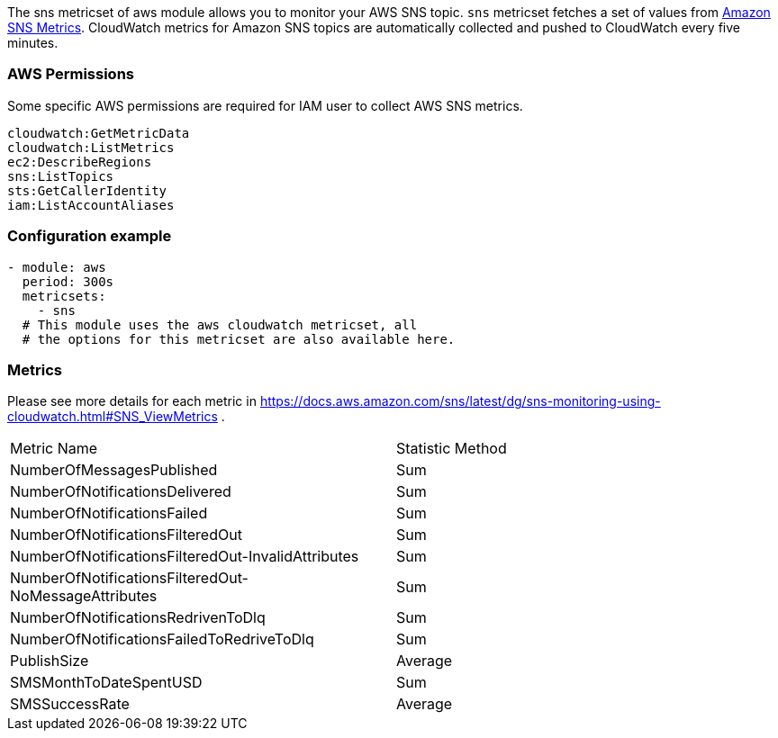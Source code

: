 The sns metricset of aws module allows you to monitor your AWS SNS topic. `sns` metricset fetches a set of values from
https://docs.aws.amazon.com/sns/latest/dg/sns-monitoring-using-cloudwatch.html#SNS_ViewMetrics[Amazon SNS Metrics].
CloudWatch metrics for Amazon SNS topics are automatically collected and pushed to CloudWatch every five minutes.

[float]
=== AWS Permissions
Some specific AWS permissions are required for IAM user to collect AWS SNS metrics.
----
cloudwatch:GetMetricData
cloudwatch:ListMetrics
ec2:DescribeRegions
sns:ListTopics
sts:GetCallerIdentity
iam:ListAccountAliases
----

[float]
=== Configuration example
[source,yaml]
----
- module: aws
  period: 300s
  metricsets:
    - sns
  # This module uses the aws cloudwatch metricset, all
  # the options for this metricset are also available here.
----

[float]
=== Metrics
Please see more details for each metric in
https://docs.aws.amazon.com/sns/latest/dg/sns-monitoring-using-cloudwatch.html#SNS_ViewMetrics .

|===
|Metric Name|Statistic Method
|NumberOfMessagesPublished | Sum
|NumberOfNotificationsDelivered | Sum
|NumberOfNotificationsFailed | Sum
|NumberOfNotificationsFilteredOut | Sum
|NumberOfNotificationsFilteredOut-InvalidAttributes | Sum
|NumberOfNotificationsFilteredOut-NoMessageAttributes | Sum
|NumberOfNotificationsRedrivenToDlq | Sum
|NumberOfNotificationsFailedToRedriveToDlq | Sum
|PublishSize | Average
|SMSMonthToDateSpentUSD | Sum
|SMSSuccessRate | Average
|===
